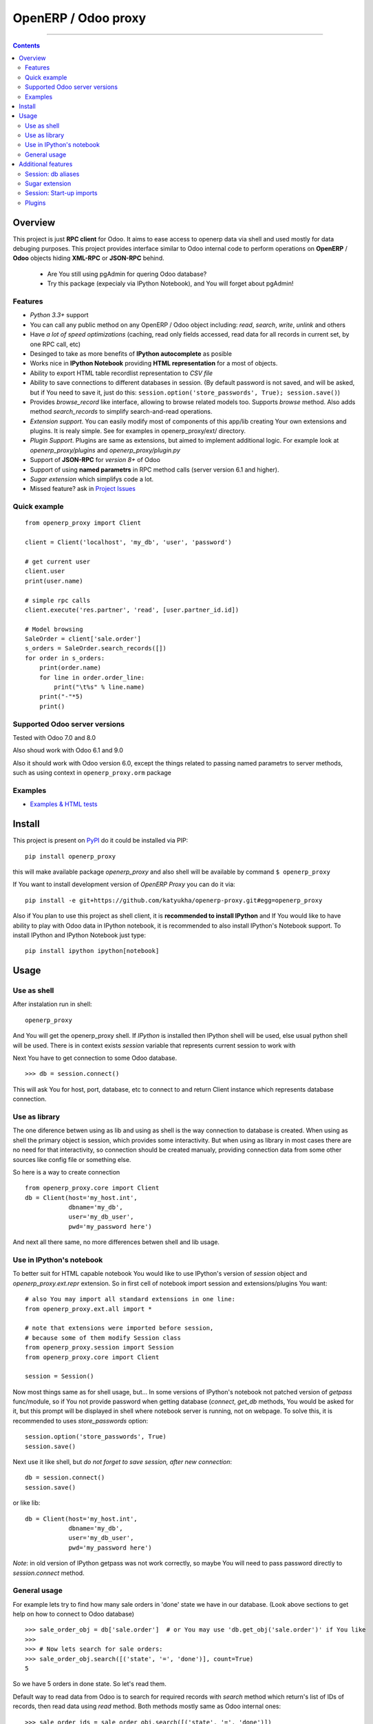 OpenERP / Odoo proxy
====================


.. image:: https://travis-ci.org/katyukha/openerp-proxy.svg?branch=master
    :target: https://travis-ci.org/katyukha/openerp-proxy

.. image:: https://coveralls.io/repos/katyukha/openerp-proxy/badge.svg?branch=master&service=github
    :target: https://coveralls.io/github/katyukha/openerp-proxy?branch=master
    
.. image:: https://img.shields.io/pypi/v/openerp_proxy.svg
    :target: https://pypi.python.org/pypi/openerp_proxy/

.. image:: https://img.shields.io/pypi/l/openerp_proxy.svg
    :target: https://pypi.python.org/pypi/openerp_proxy/

.. image:: https://img.shields.io/pypi/pyversions/openerp_proxy.svg
    :target: https://pypi.python.org/pypi/openerp_proxy/

.. image:: https://img.shields.io/pypi/format/openerp_proxy.svg
    :target: https://pypi.python.org/pypi/openerp_proxy/

-------------------

.. contents::
   :depth: 2


Overview
--------

This project is just **RPC client** for Odoo.
It aims to ease access to openerp data via shell and used
mostly for data debuging purposes. This project provides interface similar to
Odoo internal code to perform operations on **OpenERP** / **Odoo** objects hiding
**XML-RPC** or **JSON-RPC** behind.


    - Are You still using pgAdmin for quering Odoo database?
    - Try this package (expecialy via IPython Notebook), and You will forget about pgAdmin!


Features
~~~~~~~~

-  *Python 3.3+* support
-  You can call any public method on any OpenERP / Odoo object including:
   *read*, *search*, *write*, *unlink* and others
-  Have *a lot of speed optimizations* (caching, read only fields accessed,
   read data for all records in current set, by one RPC call, etc)
-  Desinged to take as more benefits of **IPython autocomplete** as posible
-  Works nice in **IPython Notebook** providing **HTML
   representation** for a most of objects.
-  Ability to export HTML table recordlist representation to *CSV file*
-  Ability to save connections to different databases in session.
   (By default password is not saved, and will be asked, but if You need to save it, just do this:
   ``session.option('store_passwords', True); session.save()``)
-  Provides *browse\_record* like interface, allowing to browse related
   models too. Supports *browse* method. Also adds method *search\_records* to simplify
   search-and-read operations.
-  *Extension support*. You can easily modify most of components of this app/lib
   creating Your own extensions and plugins. It is realy simple. See for examples in
   openerp_proxy/ext/ directory.
-  *Plugin Support*. Plugins are same as extensions, but aimed to implement additional logic.
   For example look at *openerp_proxy/plugins* and *openerp_proxy/plugin.py* 
-  Support of **JSON-RPC** for *version 8+* of Odoo
-  Support of using **named parametrs** in RPC method calls (server version 6.1 and higher).
-  *Sugar extension* which simplifys code a lot.

-  Missed feature? ask in `Project Issues <https://github.com/katyukha/openerp-proxy/issues>`_


Quick example
~~~~~~~~~~~~~

::

    from openerp_proxy import Client

    client = Client('localhost', 'my_db', 'user', 'password')

    # get current user
    client.user
    print(user.name)

    # simple rpc calls
    client.execute('res.partner', 'read', [user.partner_id.id])

    # Model browsing
    SaleOrder = client['sale.order']
    s_orders = SaleOrder.search_records([])
    for order in s_orders:
        print(order.name)
        for line in order.order_line:
            print("\t%s" % line.name)
        print("-"*5)
        print()


Supported Odoo server versions
~~~~~~~~~~~~~~~~~~~~~~~~~~~~~~

Tested with Odoo 7.0 and 8.0

Also shoud work with Odoo 6.1 and 9.0

Also it should work with Odoo version 6.0, except the things related to passing named parametrs
to server methods, such as using context in ``openerp_proxy.orm`` package


Examples
~~~~~~~~

-  `Examples & HTML tests <http://nbviewer.ipython.org/github/katyukha/openerp-proxy/blob/master/examples/Examples%20&%20HTML%20tests.ipynb>`_


Install
-------

This project is present on `PyPI <https://pypi.python.org/pypi/openerp_proxy/>`_
do it could be installed via PIP::

    pip install openerp_proxy
    
this will make available package *openerp\_proxy* and also shell will be available by
command ``$ openerp_proxy``

If You want to install development version of *OpenERP Proxy* you can do it via::

    pip install -e git+https://github.com/katyukha/openerp-proxy.git#egg=openerp_proxy


Also if You plan to use this project as shell client, it is **recommended to install IPython**
and If You  would like to have ability to play with Odoo data in IPython notebook,
it is recommended to also install IPython's Notebook support. To install IPython and IPython Notebook
just type::

    pip install ipython ipython[notebook]


Usage
-----

Use as shell
~~~~~~~~~~~~

After instalation run in shell:

::

       openerp_proxy

And You will get the openerp_proxy shell. If *IPython* is installed then IPython shell
will be used, else usual python shell will be used. There is in context exists
*session* variable that represents current session to work with

Next You have to get connection to some Odoo database.

::

    >>> db = session.connect()

This will ask You for host, port, database, etc to connect to and return Client instance
which represents database connection.


Use as library
~~~~~~~~~~~~~~

The one diference betwen using as lib and using as shell is the way
connection to database is created. When using as shell the primary object
is session, which provides some interactivity. But when using as library
in most cases there are no need for that interactivity, so connection
should be created manualy, providing connection data from some other sources
like config file or something else.

So here is a way to create connection

::

    from openerp_proxy.core import Client
    db = Client(host='my_host.int',
                dbname='my_db',
                user='my_db_user',
                pwd='my_password here')

And next all there same, no more differences betwen shell and lib usage.


Use in IPython's notebook
~~~~~~~~~~~~~~~~~~~~~~~~~

To better suit for HTML capable notebook You would like to use IPython's version of *session*
object and *openerp_proxy.ext.repr* extension.
So in first cell of notebook import session and extensions/plugins You want::

    # also You may import all standard extensions in one line:
    from openerp_proxy.ext.all import *

    # note that extensions were imported before session,
    # because some of them modify Session class
    from openerp_proxy.session import Session
    from openerp_proxy.core import Client

    session = Session()

Now most things same as for shell usage, but...
In some versions of IPython's notebook not patched version of *getpass* func/module,
so if You not provide password when getting database (*connect*, *get_db* methods, You would be asked
for it, but this prompt will be displayed in shell where notebook server is running, not on webpage.
To solve this, it is recommended to uses *store_passwords* option::
    
    session.option('store_passwords', True)
    session.save()

Next use it like shell, but *do not forget to save session, after new connection*::

    db = session.connect()
    session.save()
    
or like lib::

    db = Client(host='my_host.int',
                dbname='my_db',
                user='my_db_user',
                pwd='my_password here')

*Note*: in old version of IPython getpass was not work correctly,
so maybe You will need to pass password directly to *session.connect* method.


General usage
~~~~~~~~~~~~~

For example lets try to find how many sale orders in 'done' state we have in
our database. (Look above sections to get help on how to connect to Odoo database)

::

    >>> sale_order_obj = db['sale.order']  # or You may use 'db.get_obj('sale.order')' if You like
    >>>
    >>> # Now lets search for sale orders:
    >>> sale_order_obj.search([('state', '=', 'done')], count=True)
    5

So we have 5 orders in done state. So let's read them.

Default way to read data from Odoo is to search for required records
with *search* method which return's list of IDs of records, then read
data using *read* method. Both methods mostly same as Odoo internal
ones:

::

    >>> sale_order_ids = sale_order_obj.search([('state', '=', 'done')])
    >>> sale_order_datas = sale_order_obj.read(sale_order_ids, ['name'])  # Last argument is optional.
                                                                          # it describes list of fields to read
                                                                          # if it is not provided then all fields
                                                                          # will be read
    >>> sale_order_datas[0]
    {'id': 3,
     'name': 'SO0004'
    }

As we see reading data in such way allows us to get list of dictionaries
where each contain fields have been read

Another way to read data is to use *search\_records* or *read\_records*
method. Each of these methods receives same aguments as *search* or
*read* method respectively. But passing *count* argument for
*search\_records* will cause error. Main difference betwen these methods
in using *Record* class instead of *dict* for each record had been
read. Record class provides some orm-like abilities for records,
allowing for example access fields as attributes and provide mechanisms
to lazily fetch related fields.

::

    >>> sale_orders = sale_order_obj.search_records([('state', '=', 'done')])
    >>> sale_orders[0]
    R(sale.order, 9)[SO0011]
    >>>
    >>> # So we have list of Record objects. Let's check what they are
    >>> so = sale_orders[0]
    >>> so.id
    9
    >>> so.name
    SO0011
    >>> so.partner_id 
    R(res.partner, 9)[Better Corp]
    >>>
    >>> so.partner_id.name
    Better Corp
    >>> so.partner_id.active
    True


Additional features
-------------------

Session: db aliases
~~~~~~~~~~~~~~~~~~~

Session provides ability to add aliases to databases, which will simplify access to them.
To add aliase to our db do the folowing:

::

    >>> session.aliase('my_db', db)
    
And now to access this database in future (even after restart)
You can use next code

::

    >>> db = session.my_db

this allows to faster get connection to database Your with which You are working very often


Sugar extension
~~~~~~~~~~~~~~~

This extension provides some syntax sugar to ease access to objects

So to start use it just import this extension **just after start**

::

    import openerp_proxy.ext.sugar

And after that You will have folowing features working

::

    db['sale.order'][5]       # fetches sale order with ID=5
    db['sale_order']('0050')  # result in name_search for '0050' on sale order
                              # result may be Record if one record found
                              # or RecordList if there some set of records found
    db['sale.order']([('state','=','done')])    # Same as 'search_records' method
    db['sale.order'](state='done')              # simplified search

    # Automatic object aliaces. Also supports autocompletition
    # via implementation of __dir__ method
    db._sale_order == db['sale.order'] == db['sale_order']   # => True


For other extensions look at *openerp_proxy/ext* subdirectory


Session: Start-up imports
~~~~~~~~~~~~~~~~~~~~~~~~~

If You want some modules (extensions/plugins) to be automatiacly loaded/imported
at start-up, there are ``session.start_up_imports`` property, that points to 
list that holds names of modules to be imported at session creation time.

For example, if You want *Sugar extension* to be automaticaly imported, just
add it to ``session.start_up_imports`` list

::

    session.start_up_imports.append('openerp_proxy.ext.sugar')

After this, when You will start new openerp_proxy shell, *sugar extension*
will be automaticaly enable.


Plugins
~~~~~~~

In version 0.4 plugin system was completly refactored. At this version
we start using [*extend_me*](https://pypi.python.org/pypi/extend_me)
library to build extensions and plugins easily.

Plugins are usual classes that provides functionality that should be available
at ``db.plugins.*`` point, implementing logic not related to core system.

To ilustrate what is plugins and what they can do we will create a simplest one.
So let's start

1. create some directory to place plugins in:
   
   ``mkdir ~/oerp_proxy_plugins/``
   
   ``cd ~/oerp_proxy_plugins/``

2. next create simple file called ``attendance.py`` and edit it
   
   ``vim attendance.py``

3. write folowing code there (note that this example works and tested for Odoo version 6.0 only)

    ::

        from openerp_proxy.plugin import Plugin

        class AttandanceUtils(Plugin):

            # This is required to register Your plugin
            # *name* - is for db.plugins.<name>
            class Meta:
                name = "attendance"

            def get_sign_state(self):
                # Note: folowing code works on version 6 of Openerp/Odoo
                emp_obj = self.proxy['hr.employee']
                emp_id = emp_obj.search([('user_id', '=', self.proxy.uid)])
                emp = emp_obj.read(emp_id, ['state'])
                return emp[0]['state']
                
4. Now your plugin is completed, but it is not on python path.
   There is ability to add additional paths to session, so
   when session starts, ``sys.path`` will be patched with that paths.
   To add your extra path to session You need do folowing::
   
       >>> session.add_path('~/oerp_proxy_plugins/')
       >>> session.save()
       
   Now, each time session created, this path will be added to python path

5. Now we cat test our plugin.
   Run ``openerp_proxy`` and try to import it::

        >>> #import our plugin
        >>> import attendance

        >>> # and use it
        >>> db = session.connect()
        >>> db.plugin.attendance.get_sign_state()
        'present'

        >>> # If You want some plugins or extensions or other
        >>> # modules imported at start-up of session, do this
        >>> session.start_up_imports.add('attendance')

As You see above, to use plugin (or extension), just import it's module (better at startu-up)

--------------

For more information see `source
code <https://github.com/katyukha/openerp-proxy>`_ or
`documentation <http://pythonhosted.org//openerp_proxy/>`_.
